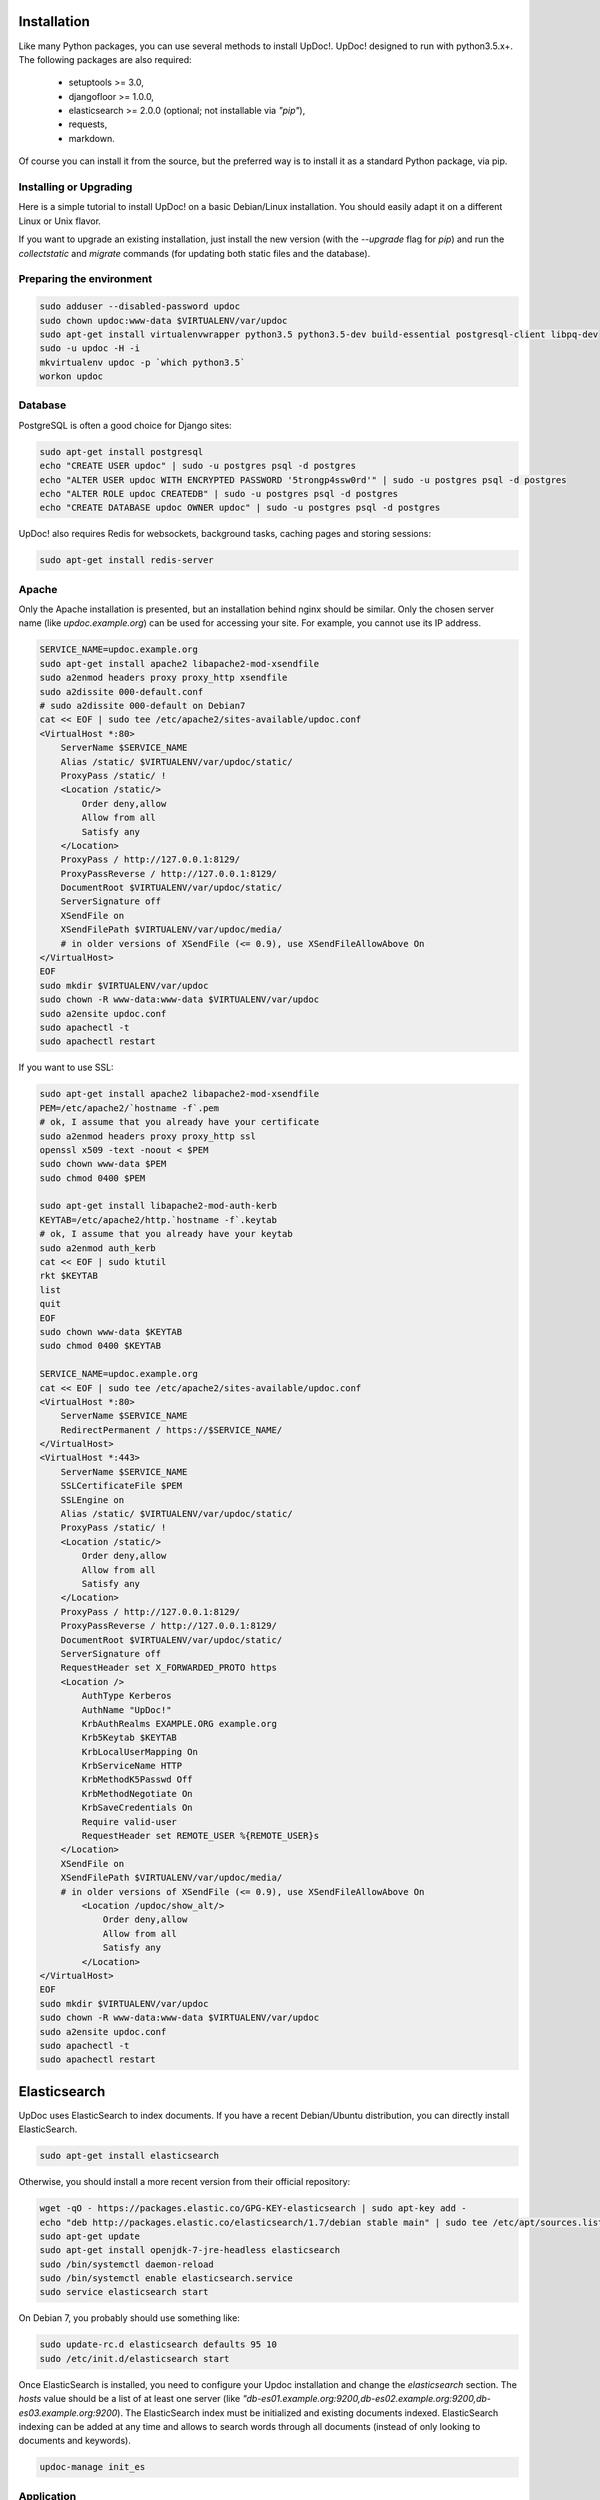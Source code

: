 Installation
============

Like many Python packages, you can use several methods to install UpDoc!.
UpDoc! designed to run with python3.5.x+.
The following packages are also required:

  * setuptools >= 3.0,
  * djangofloor >= 1.0.0,
  * elasticsearch >= 2.0.0 (optional; not installable via `"pip"`),
  * requests,
  * markdown.


Of course you can install it from the source, but the preferred way is to install it as a standard Python package, via pip.


Installing or Upgrading
-----------------------

Here is a simple tutorial to install UpDoc! on a basic Debian/Linux installation.
You should easily adapt it on a different Linux or Unix flavor.

If you want to upgrade an existing installation, just install the new version (with the `--upgrade` flag for `pip`) and run
the `collectstatic` and `migrate` commands (for updating both static files and the database).



Preparing the environment
-------------------------

.. code-block:: bash

    sudo adduser --disabled-password updoc
    sudo chown updoc:www-data $VIRTUALENV/var/updoc
    sudo apt-get install virtualenvwrapper python3.5 python3.5-dev build-essential postgresql-client libpq-dev
    sudo -u updoc -H -i
    mkvirtualenv updoc -p `which python3.5`
    workon updoc


Database
--------

PostgreSQL is often a good choice for Django sites:

.. code-block:: bash

   sudo apt-get install postgresql
   echo "CREATE USER updoc" | sudo -u postgres psql -d postgres
   echo "ALTER USER updoc WITH ENCRYPTED PASSWORD '5trongp4ssw0rd'" | sudo -u postgres psql -d postgres
   echo "ALTER ROLE updoc CREATEDB" | sudo -u postgres psql -d postgres
   echo "CREATE DATABASE updoc OWNER updoc" | sudo -u postgres psql -d postgres

UpDoc! also requires Redis for websockets, background tasks, caching pages and storing sessions:


.. code-block:: bash

    sudo apt-get install redis-server





Apache
------

Only the Apache installation is presented, but an installation behind nginx should be similar.
Only the chosen server name (like `updoc.example.org`) can be used for accessing your site. For example, you cannot use its IP address.

.. code-block:: bash

    SERVICE_NAME=updoc.example.org
    sudo apt-get install apache2 libapache2-mod-xsendfile
    sudo a2enmod headers proxy proxy_http xsendfile
    sudo a2dissite 000-default.conf
    # sudo a2dissite 000-default on Debian7
    cat << EOF | sudo tee /etc/apache2/sites-available/updoc.conf
    <VirtualHost *:80>
        ServerName $SERVICE_NAME
        Alias /static/ $VIRTUALENV/var/updoc/static/
        ProxyPass /static/ !
        <Location /static/>
            Order deny,allow
            Allow from all
            Satisfy any
        </Location>
        ProxyPass / http://127.0.0.1:8129/
        ProxyPassReverse / http://127.0.0.1:8129/
        DocumentRoot $VIRTUALENV/var/updoc/static/
        ServerSignature off
        XSendFile on
        XSendFilePath $VIRTUALENV/var/updoc/media/
        # in older versions of XSendFile (<= 0.9), use XSendFileAllowAbove On
    </VirtualHost>
    EOF
    sudo mkdir $VIRTUALENV/var/updoc
    sudo chown -R www-data:www-data $VIRTUALENV/var/updoc
    sudo a2ensite updoc.conf
    sudo apachectl -t
    sudo apachectl restart


If you want to use SSL:

.. code-block:: bash

    sudo apt-get install apache2 libapache2-mod-xsendfile
    PEM=/etc/apache2/`hostname -f`.pem
    # ok, I assume that you already have your certificate
    sudo a2enmod headers proxy proxy_http ssl
    openssl x509 -text -noout < $PEM
    sudo chown www-data $PEM
    sudo chmod 0400 $PEM

    sudo apt-get install libapache2-mod-auth-kerb
    KEYTAB=/etc/apache2/http.`hostname -f`.keytab
    # ok, I assume that you already have your keytab
    sudo a2enmod auth_kerb
    cat << EOF | sudo ktutil
    rkt $KEYTAB
    list
    quit
    EOF
    sudo chown www-data $KEYTAB
    sudo chmod 0400 $KEYTAB

    SERVICE_NAME=updoc.example.org
    cat << EOF | sudo tee /etc/apache2/sites-available/updoc.conf
    <VirtualHost *:80>
        ServerName $SERVICE_NAME
        RedirectPermanent / https://$SERVICE_NAME/
    </VirtualHost>
    <VirtualHost *:443>
        ServerName $SERVICE_NAME
        SSLCertificateFile $PEM
        SSLEngine on
        Alias /static/ $VIRTUALENV/var/updoc/static/
        ProxyPass /static/ !
        <Location /static/>
            Order deny,allow
            Allow from all
            Satisfy any
        </Location>
        ProxyPass / http://127.0.0.1:8129/
        ProxyPassReverse / http://127.0.0.1:8129/
        DocumentRoot $VIRTUALENV/var/updoc/static/
        ServerSignature off
        RequestHeader set X_FORWARDED_PROTO https
        <Location />
            AuthType Kerberos
            AuthName "UpDoc!"
            KrbAuthRealms EXAMPLE.ORG example.org
            Krb5Keytab $KEYTAB
            KrbLocalUserMapping On
            KrbServiceName HTTP
            KrbMethodK5Passwd Off
            KrbMethodNegotiate On
            KrbSaveCredentials On
            Require valid-user
            RequestHeader set REMOTE_USER %{REMOTE_USER}s
        </Location>
        XSendFile on
        XSendFilePath $VIRTUALENV/var/updoc/media/
        # in older versions of XSendFile (<= 0.9), use XSendFileAllowAbove On
            <Location /updoc/show_alt/>
                Order deny,allow
                Allow from all
                Satisfy any
            </Location>
    </VirtualHost>
    EOF
    sudo mkdir $VIRTUALENV/var/updoc
    sudo chown -R www-data:www-data $VIRTUALENV/var/updoc
    sudo a2ensite updoc.conf
    sudo apachectl -t
    sudo apachectl restart



Elasticsearch
=============

UpDoc uses ElasticSearch to index documents.
If you have a recent Debian/Ubuntu distribution, you can directly install ElasticSearch.

.. code-block:: bash

    sudo apt-get install elasticsearch

Otherwise, you should install a more recent version from their official repository:

.. code-block:: bash

    wget -qO - https://packages.elastic.co/GPG-KEY-elasticsearch | sudo apt-key add -
    echo "deb http://packages.elastic.co/elasticsearch/1.7/debian stable main" | sudo tee /etc/apt/sources.list.d/elasticsearch.list
    sudo apt-get update
    sudo apt-get install openjdk-7-jre-headless elasticsearch
    sudo /bin/systemctl daemon-reload
    sudo /bin/systemctl enable elasticsearch.service
    sudo service elasticsearch start


On Debian 7, you probably should use something like:

.. code-block:: bash

    sudo update-rc.d elasticsearch defaults 95 10
    sudo /etc/init.d/elasticsearch start

Once ElasticSearch is installed, you need to configure your Updoc installation and change the `elasticsearch` section. The `hosts` value should be a list of at least one server (like `"db-es01.example.org:9200,db-es02.example.org:9200,db-es03.example.org:9200`).
The ElasticSearch index must be initialized and existing documents indexed.
ElasticSearch indexing can be added at any time and allows to search words through all documents (instead of only looking to documents and keywords).

.. code-block:: bash

    updoc-manage init_es



Application
-----------

Now, it's time to install UpDoc!:

.. code-block:: bash

    pip install setuptools --upgrade
    pip install pip --upgrade
    pip install updoc psycopg2 gevent
    mkdir -p $VIRTUAL_ENV/etc/updoc
    cat << EOF > $VIRTUAL_ENV/etc/updoc/settings.ini
    [global]
    data = $HOME/updoc
    [database]
    db = updoc
    engine = postgresql
    host = localhost
    password = 5trongp4ssw0rd
    port = 5432
    user = updoc
    EOF
    chmod 0400 $VIRTUAL_ENV/etc/updoc/settings.ini
    # protect passwords in the config files from by being readable by everyone
    updoc-manage migrate
    updoc-manage collectstatic --noinput
    updoc-manage createsuperuser
    # initialize the ElasticSearch index
    updoc-manage init_es



supervisor
----------

Supervisor is required to automatically launch updoc:

.. code-block:: bash


    sudo apt-get install supervisor
    cat << EOF | sudo tee /etc/supervisor/conf.d/updoc.conf
    [program:updoc_aiohttp]
    command = $VIRTUAL_ENV/bin/updoc-aiohttp
    user = updoc
    [program:updoc_celery_celery]
    command = $VIRTUAL_ENV/bin/updoc-celery worker -Q celery
    user = updoc
    [program:updoc_celery_slow]
    command = $VIRTUAL_ENV/bin/updoc-celery worker -Q slow
    user = updoc
    EOF
    sudo service supervisor stop
    sudo service supervisor start

Now, Supervisor should start updoc after a reboot.


systemd
-------

You can also use systemd to launch updoc:

.. code-block:: bash

    cat << EOF | sudo tee /etc/systemd/system/updoc-aiohttp.service
    [Unit]
    Description=UpDoc! aIOHTTP process
    After=network.target
    [Service]
    User=updoc
    Group=updoc
    WorkingDirectory=$VIRTUALENV/var/updoc/
    ExecStart=/bin/updoc-aiohttp
    ExecReload=/bin/kill -s HUP \$MAINPID
    ExecStop=/bin/kill -s TERM \$MAINPID
    [Install]
    WantedBy=multi-user.target
    EOF
    systemctl enable updoc-aiohttp.service
    sudo service updoc-aiohttp start
    cat << EOF | sudo tee /etc/systemd/system/updoc-celery.service
    [Unit]
    Description=UpDoc! Celery process
    After=network.target
    [Service]
    User=updoc
    Group=updoc
    Type=forking
    WorkingDirectory=$VIRTUALENV/var/updoc/
    ExecStart=$VIRTUAL_ENV/bin/updoc-celery worker -Q celery
    ExecReload=/bin/kill -s HUP \$MAINPID
    ExecStop=/bin/kill -s TERM \$MAINPID
    [Install]
    WantedBy=multi-user.target
    EOF
    mkdir -p /run
    sudo systemctl enable updoc-celery.service
    sudo service updoc-celery start
    cat << EOF | sudo tee /etc/systemd/system/updoc-celery-slow.service
    [Unit]
    Description=UpDoc! Celery process
    After=network.target
    [Service]
    User=updoc
    Group=updoc
    Type=forking
    WorkingDirectory=$VIRTUALENV/var/updoc/
    ExecStart=$VIRTUAL_ENV/bin/updoc-celery worker -Q slow
    ExecReload=/bin/kill -s HUP \$MAINPID
    ExecStop=/bin/kill -s TERM \$MAINPID
    [Install]
    WantedBy=multi-user.target
    EOF
    mkdir -p /run
    sudo systemctl enable updoc-celery-slow.service
    sudo service updoc-celery-slow start



